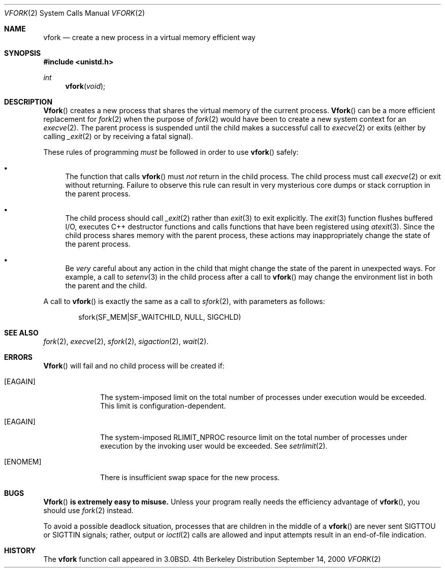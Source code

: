 .\"	BSDI vfork.2,v 2.3 2000/09/15 16:07:01 donn Exp
.\" Copyright (c) 1980, 1991, 1993
.\"	The Regents of the University of California.  All rights reserved.
.\"
.\" Redistribution and use in source and binary forms, with or without
.\" modification, are permitted provided that the following conditions
.\" are met:
.\" 1. Redistributions of source code must retain the above copyright
.\"    notice, this list of conditions and the following disclaimer.
.\" 2. Redistributions in binary form must reproduce the above copyright
.\"    notice, this list of conditions and the following disclaimer in the
.\"    documentation and/or other materials provided with the distribution.
.\" 3. All advertising materials mentioning features or use of this software
.\"    must display the following acknowledgement:
.\"	This product includes software developed by the University of
.\"	California, Berkeley and its contributors.
.\" 4. Neither the name of the University nor the names of its contributors
.\"    may be used to endorse or promote products derived from this software
.\"    without specific prior written permission.
.\"
.\" THIS SOFTWARE IS PROVIDED BY THE REGENTS AND CONTRIBUTORS ``AS IS'' AND
.\" ANY EXPRESS OR IMPLIED WARRANTIES, INCLUDING, BUT NOT LIMITED TO, THE
.\" IMPLIED WARRANTIES OF MERCHANTABILITY AND FITNESS FOR A PARTICULAR PURPOSE
.\" ARE DISCLAIMED.  IN NO EVENT SHALL THE REGENTS OR CONTRIBUTORS BE LIABLE
.\" FOR ANY DIRECT, INDIRECT, INCIDENTAL, SPECIAL, EXEMPLARY, OR CONSEQUENTIAL
.\" DAMAGES (INCLUDING, BUT NOT LIMITED TO, PROCUREMENT OF SUBSTITUTE GOODS
.\" OR SERVICES; LOSS OF USE, DATA, OR PROFITS; OR BUSINESS INTERRUPTION)
.\" HOWEVER CAUSED AND ON ANY THEORY OF LIABILITY, WHETHER IN CONTRACT, STRICT
.\" LIABILITY, OR TORT (INCLUDING NEGLIGENCE OR OTHERWISE) ARISING IN ANY WAY
.\" OUT OF THE USE OF THIS SOFTWARE, EVEN IF ADVISED OF THE POSSIBILITY OF
.\" SUCH DAMAGE.
.\"
.\"     @(#)vfork.2	8.1 (Berkeley) 6/4/93
.\"
.Dd September 14, 2000
.Dt VFORK 2
.Os BSD 4
.Sh NAME
.Nm vfork
.Nd "create a new process in a virtual memory efficient way
.Sh SYNOPSIS
.Fd #include <unistd.h>
.Ft int
.Fn vfork void
.Sh DESCRIPTION
.Fn Vfork
creates a new process that shares the virtual memory of the current process.
.Fn Vfork
can be a more efficient replacement for
.Xr fork 2
when the purpose of
.Xr fork 2
would have been to create a new system context for an
.Xr execve 2 .
The parent process is suspended
until the child makes a successful call to
.Xr execve 2
or exits (either by calling
.Xr _exit 2
or by receiving a fatal signal).
.Pp
These rules of programming
.Em must
be followed in order to use
.Fn vfork
safely:
.Bl -bullet
.It
The function that calls
.Fn vfork
must
.Em not
return in the child process.
The child process must call
.Xr execve 2
or exit without returning.
Failure to observe this rule can result in
very mysterious core dumps or stack corruption in the parent process.
.It
The child process should call
.Xr _exit 2
rather than
.Xr exit 3
to exit explicitly.
The
.Xr exit 3
function flushes buffered I/O,
executes C++ destructor functions and
calls functions that have been registered using
.Xr atexit 3 .
Since the child process shares memory with the parent process,
these actions may inappropriately change the state of the parent process.
.It
Be
.Em very
careful about any action in the child that
might change the state of the parent in unexpected ways.
For example, a call to
.Xr setenv 3
in the child process after a call to
.Fn vfork
may change the environment list in both the parent and the child.
.El
.Pp
A call to
.Fn vfork
is exactly the same as a call to
.Xr sfork 2 ,
with parameters as follows:
.Bd -literal -offset indent
sfork(SF_MEM|SF_WAITCHILD, NULL, SIGCHLD)
.Ed
.Sh SEE ALSO
.Xr fork 2 ,
.Xr execve 2 ,
.Xr sfork 2 ,
.Xr sigaction 2 ,
.Xr wait 2 .
.Sh ERRORS
.Fn Vfork
will fail and no child process will be created if:
.Bl -tag -width [EAGAIN]
.It Bq Er EAGAIN
The system-imposed limit on the total
number of processes under execution would be exceeded.
This limit is configuration-dependent.
.It Bq Er EAGAIN
The system-imposed RLIMIT_NPROC resource limit
on the total number of
processes under execution by the invoking user would be exceeded.  See
.Xr setrlimit 2 .
.It Bq Er ENOMEM
There is insufficient swap space for the new process.
.El
.Sh BUGS
.Bf -symbolic
.Fn Vfork
is extremely easy to misuse.
.Ef
Unless your program really needs the efficiency advantage of
.Fn vfork ,
you should use
.Xr fork 2
instead.
.Pp
To avoid a possible deadlock situation,
processes that are children in the middle
of a
.Fn vfork
are never sent
.Dv SIGTTOU
or
.Dv SIGTTIN
signals; rather,
output or
.Xr ioctl 2
calls
are allowed
and input attempts result in an end-of-file indication.
.Sh HISTORY
The
.Nm
function call appeared in
.Bx 3.0 .
